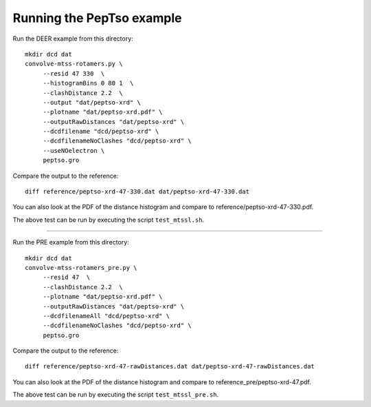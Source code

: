 Running the PepTso example
--------------------------

Run the DEER example from this directory::

   mkdir dcd dat
   convolve-mtss-rotamers.py \
        --resid 47 330  \
        --histogramBins 0 80 1  \
        --clashDistance 2.2  \
        --output "dat/peptso-xrd" \
        --plotname "dat/peptso-xrd.pdf" \
        --outputRawDistances "dat/peptso-xrd" \
        --dcdfilename "dcd/peptso-xrd" \
        --dcdfilenameNoClashes "dcd/peptso-xrd" \
        --useNOelectron \	
        peptso.gro 

Compare the output to the reference::

   diff reference/peptso-xrd-47-330.dat dat/peptso-xrd-47-330.dat

You can also look at the PDF of the distance histogram and compare to
reference/peptso-xrd-47-330.pdf.

The above test can be run by executing the script ``test_mtssl.sh``.


--------------------------


Run the PRE example from this directory::

   mkdir dcd dat
   convolve-mtss-rotamers_pre.py \
        --resid 47  \
        --clashDistance 2.2  \
        --plotname "dat/peptso-xrd.pdf" \
        --outputRawDistances "dat/peptso-xrd" \
        --dcdfilenameAll "dcd/peptso-xrd" \
        --dcdfilenameNoClashes "dcd/peptso-xrd" \
        peptso.gro 

Compare the output to the reference::

   diff reference/peptso-xrd-47-rawDistances.dat dat/peptso-xrd-47-rawDistances.dat

You can also look at the PDF of the distance histogram and compare to
reference_pre/peptso-xrd-47.pdf.

The above test can be run by executing the script ``test_mtssl_pre.sh``.

  
